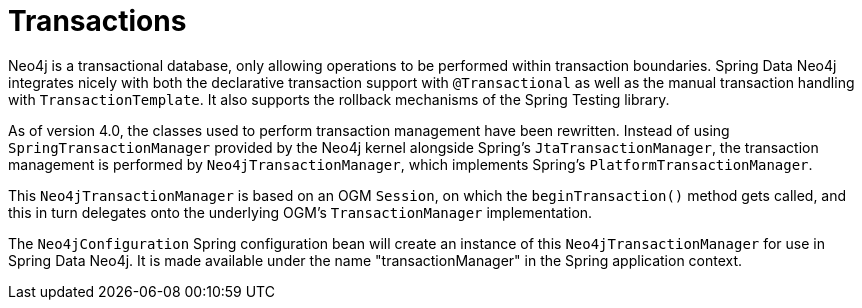 [[reference_programming-model_transactions]]
= Transactions

Neo4j is a transactional database, only allowing operations to be performed within transaction boundaries. 
Spring Data Neo4j integrates nicely with both the declarative transaction support with `@Transactional` as well as the manual transaction handling with `TransactionTemplate`. 
It also supports the rollback mechanisms of the Spring Testing library.

As of version 4.0, the classes used to perform transaction management have been rewritten.  
Instead of using `SpringTransactionManager` provided by the Neo4j kernel alongside Spring's `JtaTransactionManager`, the transaction management is performed by `Neo4jTransactionManager`, which implements Spring's `PlatformTransactionManager`. 
 
This `Neo4jTransactionManager` is based on an OGM `Session`, on which the `beginTransaction()` method gets called, and this in turn delegates onto the underlying OGM's `TransactionManager` implementation.

The `Neo4jConfiguration` Spring configuration bean will create an instance of this `Neo4jTransactionManager` for use in Spring Data Neo4j.  
It is made available under the name "transactionManager" in the Spring application context.
